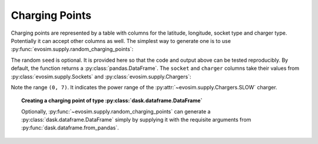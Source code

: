 Charging Points
===============

.. testsetup:: charging_points
    
    import pandas as pd
    import numpy as np
    import dask.dataframe as dd
    import evosim

    pd.set_option('precision', 2)

Charging points are represented by a table with columns for the latitude, longitude,
socket type and charger type. Potentially it can accept other columns as well. The
simplest way to generate one is to use :py:func:`evosim.supply.random_charging_points`:

.. doctest:: charging_points

    >>> result = evosim.supply.random_charging_points(5, seed=1)
    >>> result
       latitude  longitude          socket charger
    0     51.48       0.24             CCS    SLOW
    1     51.68       0.95         CHADEMO    FAST
    2     51.31       0.22             CCS   RAPID
    3     51.68       0.46  DC_COMBO_TYPE2    SLOW
    4     51.39      -0.45         CHADEMO    SLOW

The random ``seed`` is optional. It is provided here so that the code and output above
can be tested reproducibly. By default, the function returns a
:py:class:`pandas.DataFrame`. The ``socket`` and ``charger`` columns take their values
from :py:class:`evosim.supply.Sockets` and :py:class:`evosim.supply.Chargers`:

.. doctest:: charging_points

    >>> result.socket
    0               CCS
    1           CHADEMO
    2               CCS
    3    DC_COMBO_TYPE2
    4           CHADEMO
    Name: socket, dtype: category
    Categories (3, object): [CCS, CHADEMO, DC_COMBO_TYPE2]

    >>> result.socket[0]
    <Sockets.CCS: 6>

    >>> result.charger
    0     SLOW
    1     FAST
    2    RAPID
    3     SLOW
    4     SLOW
    Name: charger, dtype: category
    Categories (3, object): [SLOW, FAST, RAPID]

    >>> result.charger[0]
    <Chargers.SLOW: (0, 7)>

Note the range ``(0, 7)``. It indicates the power range of the
:py:attr:`~evosim.supply.Chargers.SLOW` charger.


.. topic:: Creating a charging point of type :py:class:`dask.dataframe.DataFrame`

    Optionally, :py:func:`~evosim.supply.random_charging_points` can generate a
    :py:class:`dask.dataframe.DataFrame` simply by supplying it with the requisite
    arguments from :py:func:`dask.dataframe.from_pandas`.

